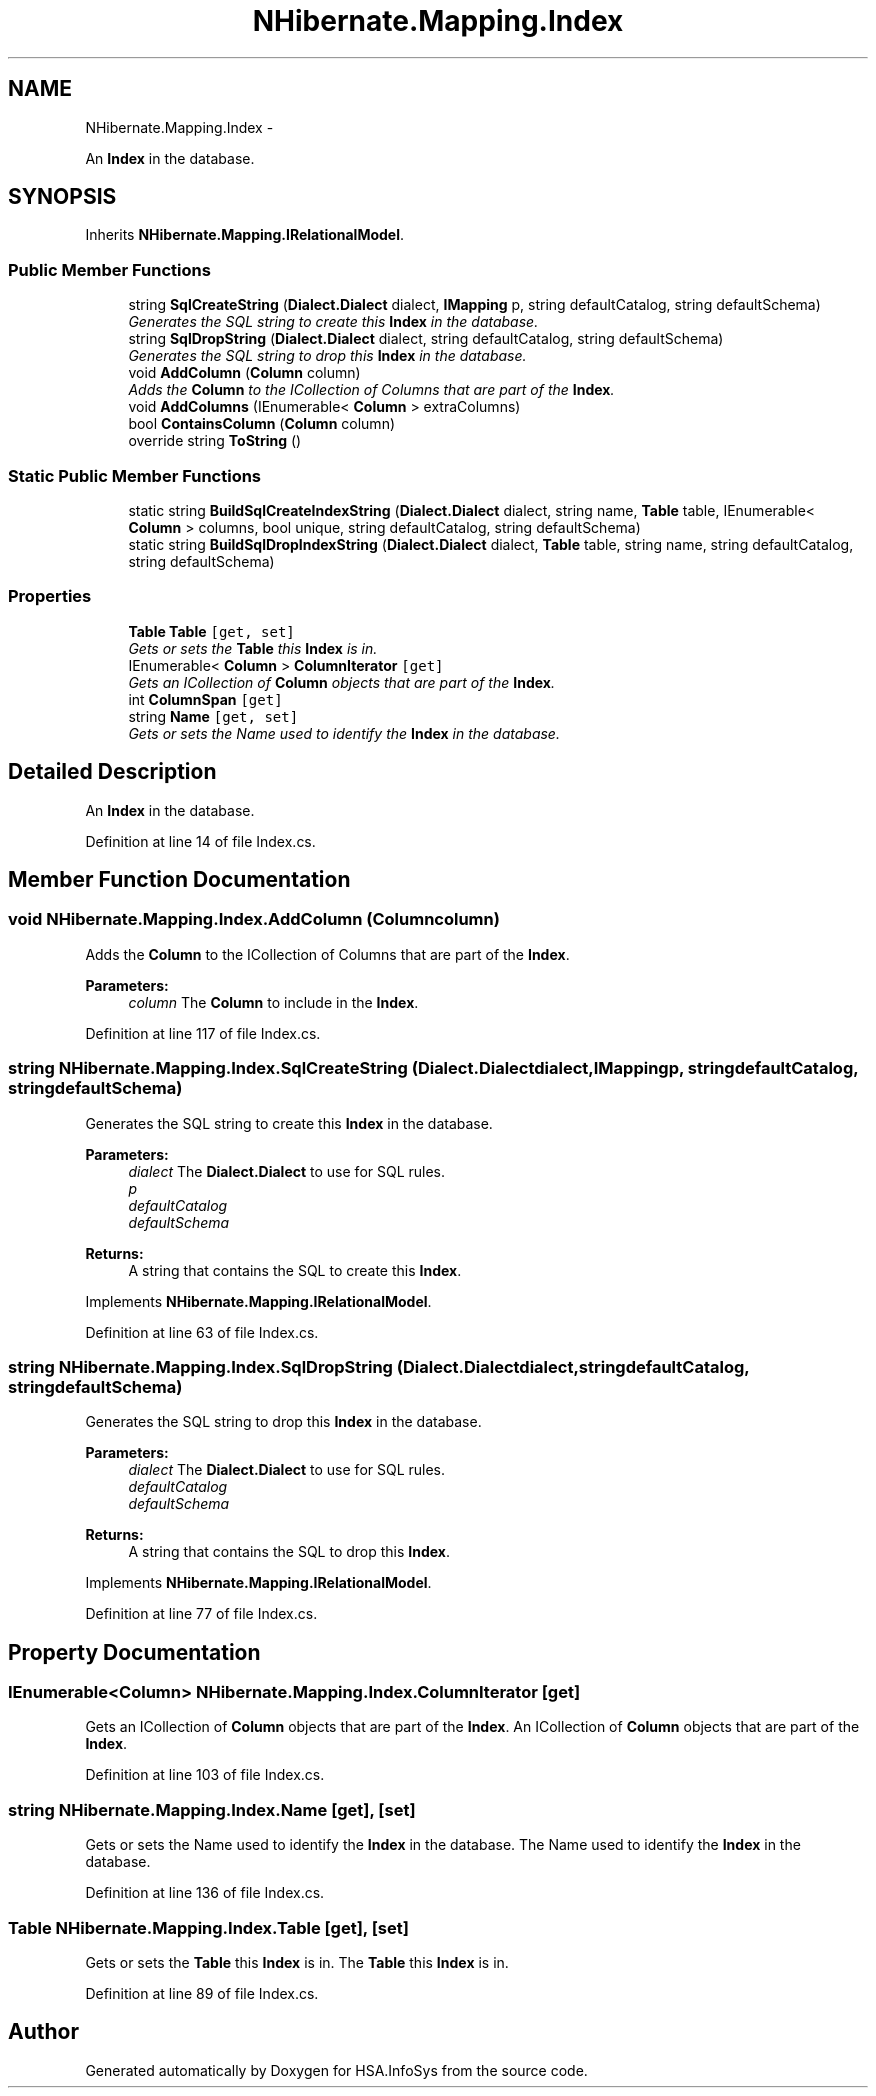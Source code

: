 .TH "NHibernate.Mapping.Index" 3 "Fri Jul 5 2013" "Version 1.0" "HSA.InfoSys" \" -*- nroff -*-
.ad l
.nh
.SH NAME
NHibernate.Mapping.Index \- 
.PP
An \fBIndex\fP in the database\&.  

.SH SYNOPSIS
.br
.PP
.PP
Inherits \fBNHibernate\&.Mapping\&.IRelationalModel\fP\&.
.SS "Public Member Functions"

.in +1c
.ti -1c
.RI "string \fBSqlCreateString\fP (\fBDialect\&.Dialect\fP dialect, \fBIMapping\fP p, string defaultCatalog, string defaultSchema)"
.br
.RI "\fIGenerates the SQL string to create this \fBIndex\fP in the database\&. \fP"
.ti -1c
.RI "string \fBSqlDropString\fP (\fBDialect\&.Dialect\fP dialect, string defaultCatalog, string defaultSchema)"
.br
.RI "\fIGenerates the SQL string to drop this \fBIndex\fP in the database\&. \fP"
.ti -1c
.RI "void \fBAddColumn\fP (\fBColumn\fP column)"
.br
.RI "\fIAdds the \fBColumn\fP to the ICollection of Columns that are part of the \fBIndex\fP\&. \fP"
.ti -1c
.RI "void \fBAddColumns\fP (IEnumerable< \fBColumn\fP > extraColumns)"
.br
.ti -1c
.RI "bool \fBContainsColumn\fP (\fBColumn\fP column)"
.br
.ti -1c
.RI "override string \fBToString\fP ()"
.br
.in -1c
.SS "Static Public Member Functions"

.in +1c
.ti -1c
.RI "static string \fBBuildSqlCreateIndexString\fP (\fBDialect\&.Dialect\fP dialect, string name, \fBTable\fP table, IEnumerable< \fBColumn\fP > columns, bool unique, string defaultCatalog, string defaultSchema)"
.br
.ti -1c
.RI "static string \fBBuildSqlDropIndexString\fP (\fBDialect\&.Dialect\fP dialect, \fBTable\fP table, string name, string defaultCatalog, string defaultSchema)"
.br
.in -1c
.SS "Properties"

.in +1c
.ti -1c
.RI "\fBTable\fP \fBTable\fP\fC [get, set]\fP"
.br
.RI "\fIGets or sets the \fBTable\fP this \fBIndex\fP is in\&. \fP"
.ti -1c
.RI "IEnumerable< \fBColumn\fP > \fBColumnIterator\fP\fC [get]\fP"
.br
.RI "\fIGets an ICollection of \fBColumn\fP objects that are part of the \fBIndex\fP\&. \fP"
.ti -1c
.RI "int \fBColumnSpan\fP\fC [get]\fP"
.br
.ti -1c
.RI "string \fBName\fP\fC [get, set]\fP"
.br
.RI "\fIGets or sets the Name used to identify the \fBIndex\fP in the database\&. \fP"
.in -1c
.SH "Detailed Description"
.PP 
An \fBIndex\fP in the database\&. 


.PP
Definition at line 14 of file Index\&.cs\&.
.SH "Member Function Documentation"
.PP 
.SS "void NHibernate\&.Mapping\&.Index\&.AddColumn (\fBColumn\fPcolumn)"

.PP
Adds the \fBColumn\fP to the ICollection of Columns that are part of the \fBIndex\fP\&. 
.PP
\fBParameters:\fP
.RS 4
\fIcolumn\fP The \fBColumn\fP to include in the \fBIndex\fP\&.
.RE
.PP

.PP
Definition at line 117 of file Index\&.cs\&.
.SS "string NHibernate\&.Mapping\&.Index\&.SqlCreateString (\fBDialect\&.Dialect\fPdialect, \fBIMapping\fPp, stringdefaultCatalog, stringdefaultSchema)"

.PP
Generates the SQL string to create this \fBIndex\fP in the database\&. 
.PP
\fBParameters:\fP
.RS 4
\fIdialect\fP The \fBDialect\&.Dialect\fP to use for SQL rules\&.
.br
\fIp\fP 
.br
\fIdefaultCatalog\fP 
.br
\fIdefaultSchema\fP 
.RE
.PP
\fBReturns:\fP
.RS 4
A string that contains the SQL to create this \fBIndex\fP\&. 
.RE
.PP

.PP
Implements \fBNHibernate\&.Mapping\&.IRelationalModel\fP\&.
.PP
Definition at line 63 of file Index\&.cs\&.
.SS "string NHibernate\&.Mapping\&.Index\&.SqlDropString (\fBDialect\&.Dialect\fPdialect, stringdefaultCatalog, stringdefaultSchema)"

.PP
Generates the SQL string to drop this \fBIndex\fP in the database\&. 
.PP
\fBParameters:\fP
.RS 4
\fIdialect\fP The \fBDialect\&.Dialect\fP to use for SQL rules\&.
.br
\fIdefaultCatalog\fP 
.br
\fIdefaultSchema\fP 
.RE
.PP
\fBReturns:\fP
.RS 4
A string that contains the SQL to drop this \fBIndex\fP\&. 
.RE
.PP

.PP
Implements \fBNHibernate\&.Mapping\&.IRelationalModel\fP\&.
.PP
Definition at line 77 of file Index\&.cs\&.
.SH "Property Documentation"
.PP 
.SS "IEnumerable<\fBColumn\fP> NHibernate\&.Mapping\&.Index\&.ColumnIterator\fC [get]\fP"

.PP
Gets an ICollection of \fBColumn\fP objects that are part of the \fBIndex\fP\&. An ICollection of \fBColumn\fP objects that are part of the \fBIndex\fP\&. 
.PP
Definition at line 103 of file Index\&.cs\&.
.SS "string NHibernate\&.Mapping\&.Index\&.Name\fC [get]\fP, \fC [set]\fP"

.PP
Gets or sets the Name used to identify the \fBIndex\fP in the database\&. The Name used to identify the \fBIndex\fP in the database\&.
.PP
Definition at line 136 of file Index\&.cs\&.
.SS "\fBTable\fP NHibernate\&.Mapping\&.Index\&.Table\fC [get]\fP, \fC [set]\fP"

.PP
Gets or sets the \fBTable\fP this \fBIndex\fP is in\&. The \fBTable\fP this \fBIndex\fP is in\&. 
.PP
Definition at line 89 of file Index\&.cs\&.

.SH "Author"
.PP 
Generated automatically by Doxygen for HSA\&.InfoSys from the source code\&.
